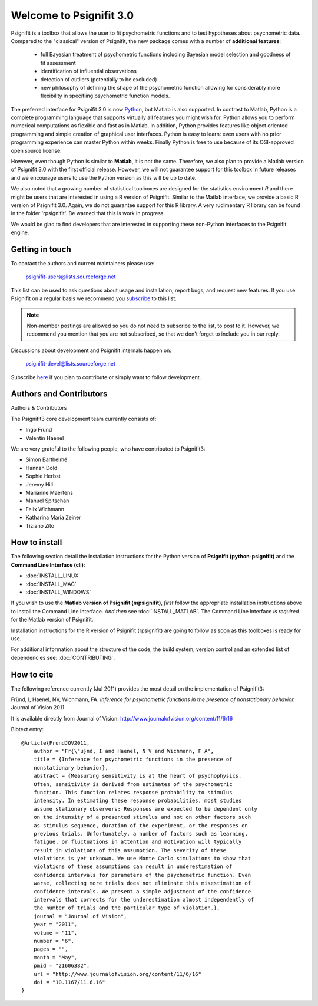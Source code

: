 ========================
Welcome to Psignifit 3.0
========================

Psignifit is a toolbox that allows the user to fit psychometric functions and to test
hypotheses about psychometric data. Compared to the "classical" version of Psignifit,
the new package comes with a number of **additional features**:
    * full Bayesian treatment of psychometric functions including Bayesian model selection and goodness of fit assessment
    * identification of influential observations
    * detection of outliers (potentially to be excluded)
    * new philosophy of defining the shape of the psychometric function allowing for considerably more flexibility in specifiing psychometric function models.

The preferred interface for Psignifit 3.0 is now `Python <http://www.python.org/>`_, but Matlab is also supported. In contrast to
Matlab, Python is a complete programming language that supports virtually all features you
might wish for. Python allows you to perform numerical computations as flexible and fast as
in Matlab. In addition, Python provides features like object oriented programming and simple creation of graphical user interfaces. Python is easy to learn: even users with no prior programming experience can master Python within weeks.
Finally Python is free to use because of its OSI-approved open source license.

However, even though Python is similar to **Matlab**, it is not the same. Therefore, we also plan
to provide a Matlab version of Psignifit 3.0 with the first official release. However, we will
not guarantee support for this toolbox in future releases and we encourage users to use the
Python version as this will be up to date.

We also noted that a growing number of statistical toolboxes are designed for the statistics
environment *R* and there might be users that are interested in using a R version of Psignifit.
Similar to the Matlab interface, we provide a basic R version of Psignifit 3.0. Again, we do not
guarantee support for this R library. A very rudimentary R library can be found in the folder 'rpsignifit'. Be warned that this is work in progress.


We would be glad to find developers that are interested in supporting these non-Python interfaces
to the Psignifit engine.

.. raw :: html

    <div class="admonition-see-also admonition seealso">
    <p class="first admonition-title">Important</p>
    <p class="last">
    Psignifit3 is beta software. This means that it is still under heavy development. Occasionally
    it might not work as expected. This might have two reasons:
    either, the documentation was ambiguous, or you have discovered a programming error (bug).
    In any case, you would help us a lot if you write an email to our mailing list (see below)
    or <a href="mailto:igordertigor@users.sourceforge.net,valentin-haenel@users.sourceforge.net?subject=[psignifit]">personally to us</a>.
    Typically we can solve your problem within hours.
    </p>
    </div>


****************
Getting in touch
****************

To contact the authors and current maintainers please use:

    psignifit-users@lists.sourceforge.net


This list can be used to ask questions about usage and installation, report
bugs, and request new features. If you use Psignifit on a regular basis we
recommend you `subscribe
<https://lists.sourceforge.net/lists/listinfo/psignifit-users>`_ to this list.

.. note:: Non-member postings are allowed so you do not need to subscribe to the
          list, to post to it. However, we recommend you mention that you are not
          subscribed, so that we don't forget to include you in our reply.

Discussions about development and Psignifit internals happen on:

    psignifit-devel@lists.sourceforge.net

Subscribe `here <https://lists.sourceforge.net/lists/listinfo/psignifit-devel>`_
if you plan to contribute or simply want to follow development.


************************
Authors and Contributors
************************

Authors & Contributors

The Psignifit3 core development team currently consists of:

* Ingo Fründ
* Valentin Haenel

We are very grateful to the following people, who have contributed to Psignifit3:

* Simon Barthelmé
* Hannah Dold
* Sophie Herbst
* Jeremy Hill
* Marianne Maertens
* Manuel Spitschan
* Felix Wichmann
* Katharina Maria Zeiner
* Tiziano Zito

**************
How to install
**************

The following section detail the installation instructions for the Python
version of **Psignifit (python-psignifit)** and the **Command Line Interface
(cli)**:

* :doc:`INSTALL_LINUX`
* :doc:`INSTALL_MAC`
* :doc:`INSTALL_WINDOWS`

If you wish to use the **Matlab version of Psignifit (mpsignifit)**, *first* follow
the appropriate installation instructions above to install the Command Line
Interface. *And then* see :doc:`INSTALL_MATLAB`. The Command Line Interface *is
required* for the Matlab version of Psignifit.

Installation instructions for the R version of Psignifit (rpsignifit) are going
to follow as soon as this toolboxes is ready for use.

For additional information about the structure of the code, the build system,
version control and an extended list of dependencies  see: :doc:`CONTRIBUTING`.

***********
How to cite
***********

The following reference currently (Jul 2011) provides the most detail on the
implementation of Psignifit3:

Fründ, I, Haenel, NV, Wichmann, FA. *Inference for psychometric functions in the presence of nonstationary behavior.* Journal of Vision 2011

It is available directly from Journal of Vision:
`http://www.journalofvision.org/content/11/6/16
<http://www.journalofvision.org/content/11/6/16>`_

Bibtext entry::

    @Article{FrundJOV2011,
        author = "Fr{\"u}nd, I and Haenel, N V and Wichmann, F A",
        title = {Inference for psychometric functions in the presence of
        nonstationary behavior},
        abstract = {Measuring sensitivity is at the heart of psychophysics.
        Often, sensitivity is derived from estimates of the psychometric
        function. This function relates response probability to stimulus
        intensity. In estimating these response probabilities, most studies
        assume stationary observers: Responses are expected to be dependent only
        on the intensity of a presented stimulus and not on other factors such
        as stimulus sequence, duration of the experiment, or the responses on
        previous trials. Unfortunately, a number of factors such as learning,
        fatigue, or fluctuations in attention and motivation will typically
        result in violations of this assumption. The severity of these
        violations is yet unknown. We use Monte Carlo simulations to show that
        violations of these assumptions can result in underestimation of
        confidence intervals for parameters of the psychometric function. Even
        worse, collecting more trials does not eliminate this misestimation of
        confidence intervals. We present a simple adjustment of the confidence
        intervals that corrects for the underestimation almost independently of
        the number of trials and the particular type of violation.},
        journal = "Journal of Vision",
        year = "2011",
        volume = "11",
        number = "6",
        pages = "",
        month = "May",
        pmid = "21606382",
        url = "http://www.journalofvision.org/content/11/6/16"
        doi = "10.1167/11.6.16"
    }
